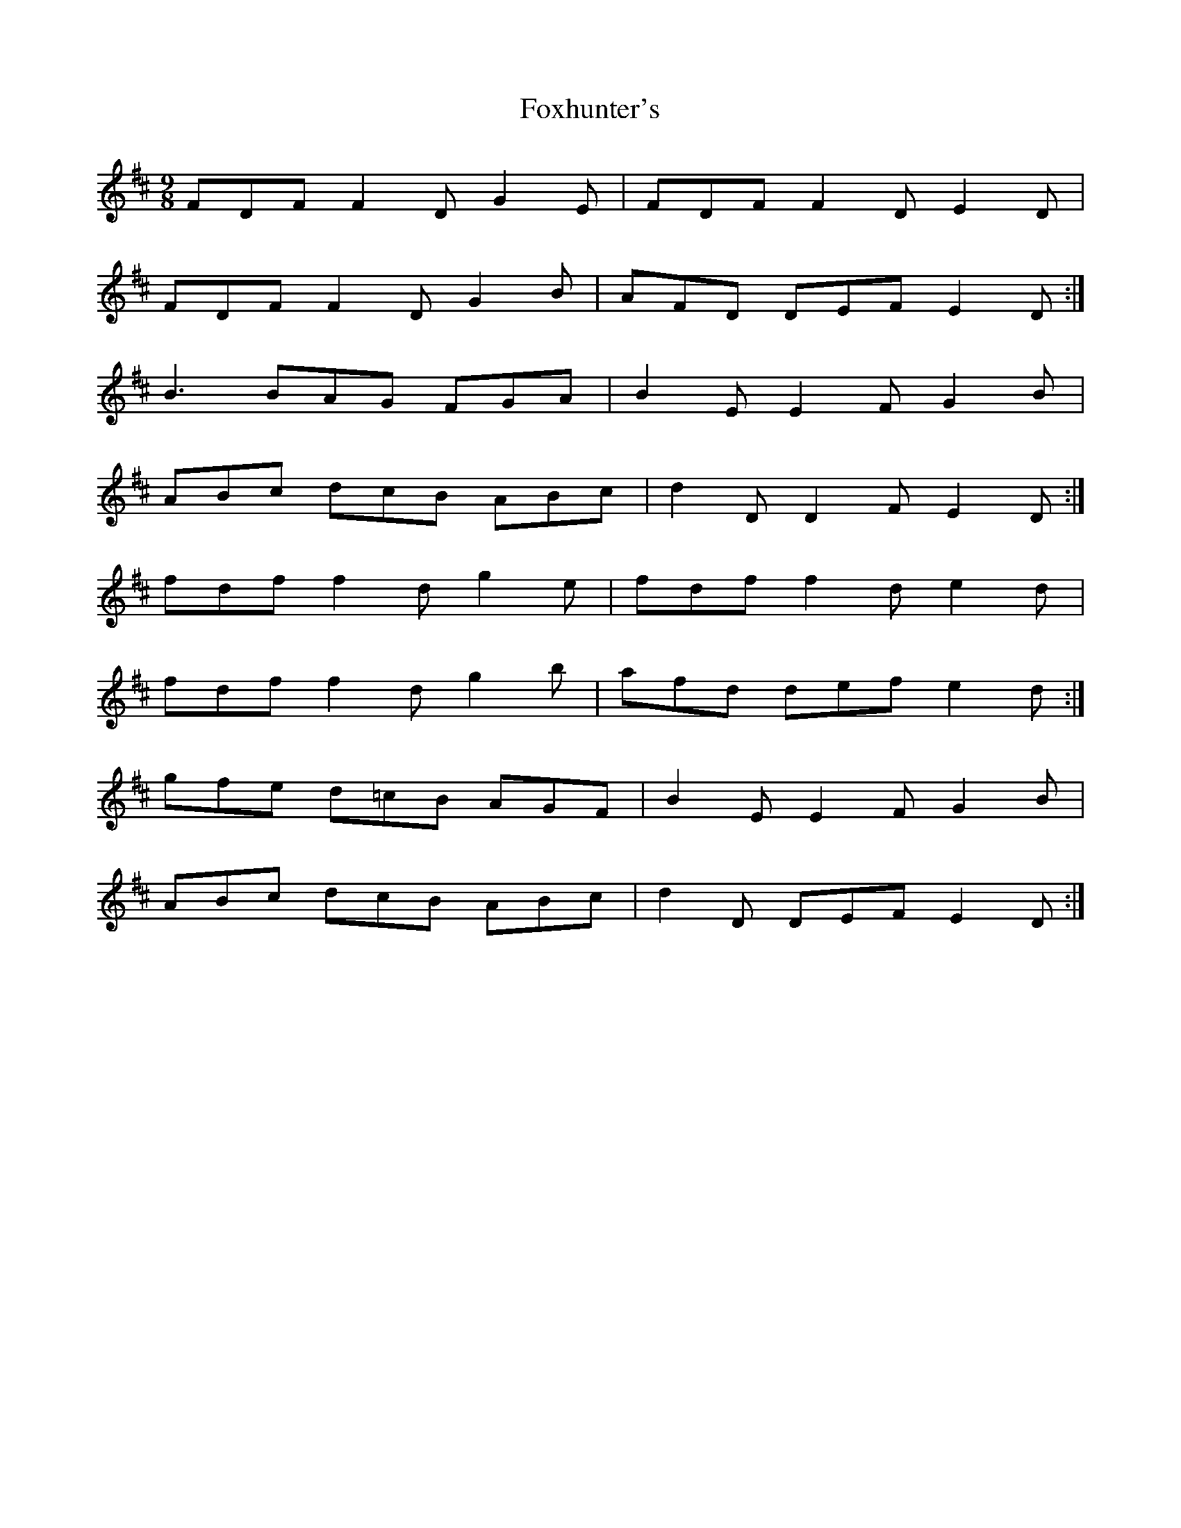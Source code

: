 X:3
T:Foxhunter's
M:9/8
L:1/8
K:D
FDF F2D G2E|FDF F2D E2D|
FDF F2D G2B|AFD DEF E2D:|
B3 BAG FGA|B2E E2F G2B|
ABc dcB ABc|d2 D D2 F E2 D:|
fdf f2d g2e|fdf f2d e2d|
fdf f2d g2b|afd def e2d:|
gfe d=cB AGF|B2 E E2 F G2 B|
ABc dcB ABc|d2 D DEF E2 D:|
